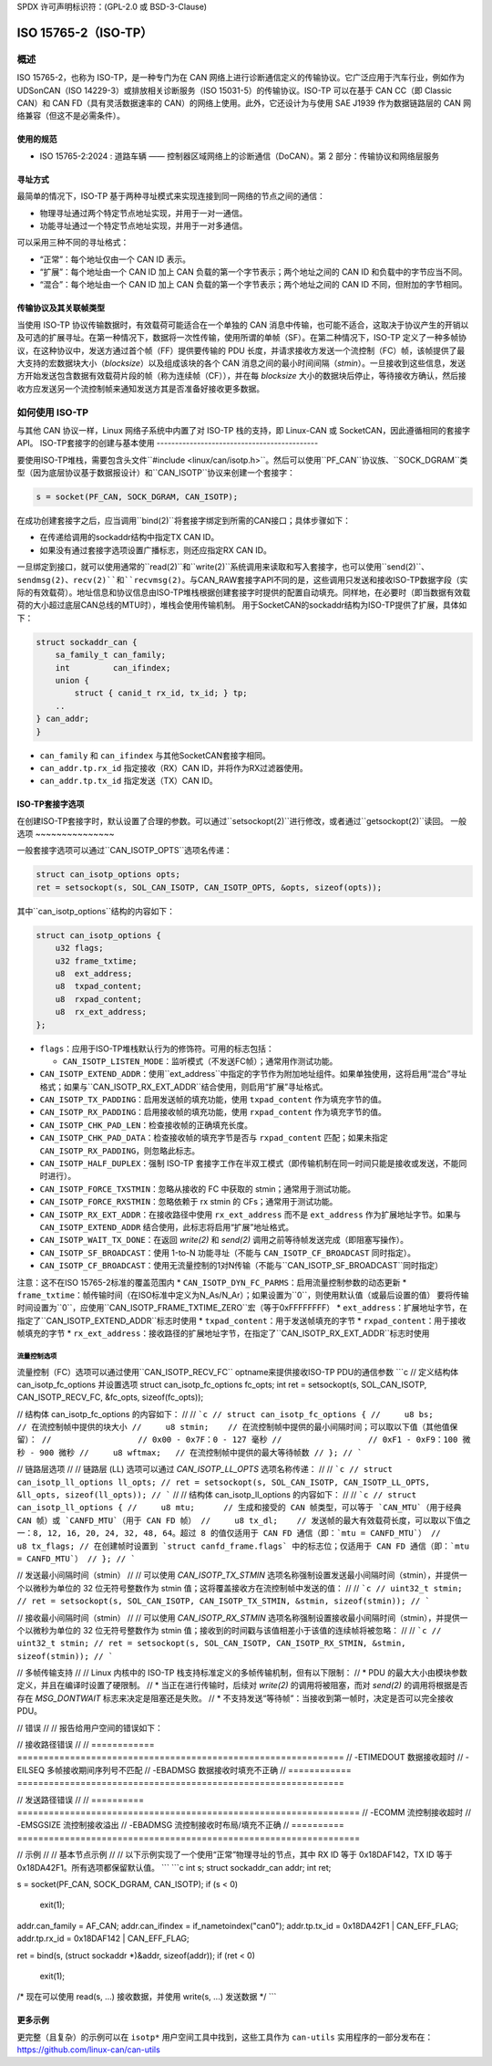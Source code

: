 SPDX 许可声明标识符：(GPL-2.0 或 BSD-3-Clause)

====================
ISO 15765-2（ISO-TP）
====================

概述
========

ISO 15765-2，也称为 ISO-TP，是一种专门为在 CAN 网络上进行诊断通信定义的传输协议。它广泛应用于汽车行业，例如作为 UDSonCAN（ISO 14229-3）或排放相关诊断服务（ISO 15031-5）的传输协议。ISO-TP 可以在基于 CAN CC（即 Classic CAN）和 CAN FD（具有灵活数据速率的 CAN）的网络上使用。此外，它还设计为与使用 SAE J1939 作为数据链路层的 CAN 网络兼容（但这不是必需条件）。

使用的规范
-------------------

* ISO 15765-2:2024 : 道路车辆 —— 控制器区域网络上的诊断通信（DoCAN）。第 2 部分：传输协议和网络层服务

寻址方式
----------

最简单的情况下，ISO-TP 基于两种寻址模式来实现连接到同一网络的节点之间的通信：

* 物理寻址通过两个特定节点地址实现，并用于一对一通信。
* 功能寻址通过一个特定节点地址实现，并用于一对多通信。

可以采用三种不同的寻址格式：

* “正常”：每个地址仅由一个 CAN ID 表示。
* “扩展”：每个地址由一个 CAN ID 加上 CAN 负载的第一个字节表示；两个地址之间的 CAN ID 和负载中的字节应当不同。
* “混合”：每个地址由一个 CAN ID 加上 CAN 负载的第一个字节表示；两个地址之间的 CAN ID 不同，但附加的字节相同。

传输协议及其关联帧类型
---------------------------------------------

当使用 ISO-TP 协议传输数据时，有效载荷可能适合在一个单独的 CAN 消息中传输，也可能不适合，这取决于协议产生的开销以及可选的扩展寻址。在第一种情况下，数据将一次性传输，使用所谓的单帧（SF）。在第二种情况下，ISO-TP 定义了一种多帧协议，在这种协议中，发送方通过首个帧（FF）提供要传输的 PDU 长度，并请求接收方发送一个流控制（FC）帧，该帧提供了最大支持的宏数据块大小（`blocksize`）以及组成该块的各个 CAN 消息之间的最小时间间隔（`stmin`）。一旦接收到这些信息，发送方开始发送包含数据有效载荷片段的帧（称为连续帧（CF）），并在每 `blocksize` 大小的数据块后停止，等待接收方确认，然后接收方应发送另一个流控制帧来通知发送方其是否准备好接收更多数据。

如何使用 ISO-TP
=================

与其他 CAN 协议一样，Linux 网络子系统中内置了对 ISO-TP 栈的支持，即 Linux-CAN 或 SocketCAN，因此遵循相同的套接字 API。
ISO-TP套接字的创建与基本使用
--------------------------------------------

要使用ISO-TP堆栈，需要包含头文件``#include <linux/can/isotp.h>``。然后可以使用``PF_CAN``协议族、``SOCK_DGRAM``类型（因为底层协议基于数据报设计）和``CAN_ISOTP``协议来创建一个套接字：

.. code-block:: C

    s = socket(PF_CAN, SOCK_DGRAM, CAN_ISOTP);

在成功创建套接字之后，应当调用``bind(2)``将套接字绑定到所需的CAN接口；具体步骤如下：

* 在传递给调用的sockaddr结构中指定TX CAN ID。
* 如果没有通过套接字选项设置广播标志，则还应指定RX CAN ID。

一旦绑定到接口，就可以使用通常的``read(2)``和``write(2)``系统调用来读取和写入套接字，也可以使用``send(2)``、``sendmsg(2)``、``recv(2)``和``recvmsg(2)``。与CAN_RAW套接字API不同的是，这些调用只发送和接收ISO-TP数据字段（实际的有效载荷）。地址信息和协议信息由ISO-TP堆栈根据创建套接字时提供的配置自动填充。同样地，在必要时（即当数据有效载荷的大小超过底层CAN总线的MTU时），堆栈会使用传输机制。
用于SocketCAN的sockaddr结构为ISO-TP提供了扩展，具体如下：

.. code-block:: C

    struct sockaddr_can {
        sa_family_t can_family;
        int         can_ifindex;
        union {
            struct { canid_t rx_id, tx_id; } tp;
        ..
    } can_addr;
    }

* ``can_family`` 和 ``can_ifindex`` 与其他SocketCAN套接字相同。
* ``can_addr.tp.rx_id`` 指定接收（RX）CAN ID，并将作为RX过滤器使用。
* ``can_addr.tp.tx_id`` 指定发送（TX）CAN ID。

ISO-TP套接字选项
---------------------

在创建ISO-TP套接字时，默认设置了合理的参数。可以通过``setsockopt(2)``进行修改，或者通过``getsockopt(2)``读回。
一般选项
~~~~~~~~~~~~~~~

一般套接字选项可以通过``CAN_ISOTP_OPTS``选项名传递：

.. code-block:: C

    struct can_isotp_options opts;
    ret = setsockopt(s, SOL_CAN_ISOTP, CAN_ISOTP_OPTS, &opts, sizeof(opts));

其中``can_isotp_options``结构的内容如下：

.. code-block:: C

    struct can_isotp_options {
        u32 flags;
        u32 frame_txtime;
        u8  ext_address;
        u8  txpad_content;
        u8  rxpad_content;
        u8  rx_ext_address;
    };

* ``flags``：应用于ISO-TP堆栈默认行为的修饰符。可用的标志包括：

  * ``CAN_ISOTP_LISTEN_MODE``：监听模式（不发送FC帧）；通常用作测试功能。
* ``CAN_ISOTP_EXTEND_ADDR``：使用``ext_address``中指定的字节作为附加地址组件。如果单独使用，这将启用“混合”寻址格式；如果与``CAN_ISOTP_RX_EXT_ADDR``结合使用，则启用“扩展”寻址格式。
* ``CAN_ISOTP_TX_PADDING``：启用发送帧的填充功能，使用 ``txpad_content`` 作为填充字节的值。
* ``CAN_ISOTP_RX_PADDING``：启用接收帧的填充功能，使用 ``rxpad_content`` 作为填充字节的值。
* ``CAN_ISOTP_CHK_PAD_LEN``：检查接收帧的正确填充长度。
* ``CAN_ISOTP_CHK_PAD_DATA``：检查接收帧的填充字节是否与 ``rxpad_content`` 匹配；如果未指定 ``CAN_ISOTP_RX_PADDING``，则忽略此标志。
* ``CAN_ISOTP_HALF_DUPLEX``：强制 ISO-TP 套接字工作在半双工模式（即传输机制在同一时间只能是接收或发送，不能同时进行）。
* ``CAN_ISOTP_FORCE_TXSTMIN``：忽略从接收的 FC 中获取的 stmin；通常用于测试功能。
* ``CAN_ISOTP_FORCE_RXSTMIN``：忽略依赖于 rx stmin 的 CFs；通常用于测试功能。
* ``CAN_ISOTP_RX_EXT_ADDR``：在接收路径中使用 ``rx_ext_address`` 而不是 ``ext_address`` 作为扩展地址字节。如果与 ``CAN_ISOTP_EXTEND_ADDR`` 结合使用，此标志将启用“扩展”地址格式。
* ``CAN_ISOTP_WAIT_TX_DONE``：在返回 `write(2)` 和 `send(2)` 调用之前等待帧发送完成（即阻塞写操作）。
* ``CAN_ISOTP_SF_BROADCAST``：使用 1-to-N 功能寻址（不能与 ``CAN_ISOTP_CF_BROADCAST`` 同时指定）。
* ``CAN_ISOTP_CF_BROADCAST``：使用无流量控制的1对N传输（不能与``CAN_ISOTP_SF_BROADCAST``同时指定）
注意：这不在ISO 15765-2标准的覆盖范围内
* ``CAN_ISOTP_DYN_FC_PARMS``：启用流量控制参数的动态更新
* ``frame_txtime``：帧传输时间（在ISO标准中定义为N_As/N_Ar）；如果设置为``0``，则使用默认值（或最后设置的值）
要将传输时间设置为``0``，应使用``CAN_ISOTP_FRAME_TXTIME_ZERO``宏（等于0xFFFFFFFF）
* ``ext_address``：扩展地址字节，在指定了``CAN_ISOTP_EXTEND_ADDR``标志时使用
* ``txpad_content``：用于发送帧填充的字节
* ``rxpad_content``：用于接收帧填充的字节
* ``rx_ext_address``：接收路径的扩展地址字节，在指定了``CAN_ISOTP_RX_EXT_ADDR``标志时使用

流量控制选项
~~~~~~~~~~~~~~

流量控制（FC）选项可以通过使用``CAN_ISOTP_RECV_FC`` optname来提供接收ISO-TP PDU的通信参数
```c
// 定义结构体 can_isotp_fc_options 并设置选项
struct can_isotp_fc_options fc_opts;
int ret = setsockopt(s, SOL_CAN_ISOTP, CAN_ISOTP_RECV_FC, &fc_opts, sizeof(fc_opts));

// 结构体 can_isotp_fc_options 的内容如下：
//
// ```c
// struct can_isotp_fc_options {
//     u8 bs;       // 在流控制帧中提供的块大小
//     u8 stmin;    // 在流控制帧中提供的最小间隔时间；可以取以下值（其他值保留）：
//                  // 0x00 - 0x7F：0 - 127 毫秒
//                  // 0xF1 - 0xF9：100 微秒 - 900 微秒
//     u8 wftmax;   // 在流控制帧中提供的最大等待帧数
// };
// ```

// 链路层选项
//
// 链路层 (LL) 选项可以通过 `CAN_ISOTP_LL_OPTS` 选项名称传递：
//
// ```c
// struct can_isotp_ll_options ll_opts;
// ret = setsockopt(s, SOL_CAN_ISOTP, CAN_ISOTP_LL_OPTS, &ll_opts, sizeof(ll_opts));
// ```
//
// 结构体 can_isotp_ll_options 的内容如下：
//
// ```c
// struct can_isotp_ll_options {
//     u8 mtu;      // 生成和接受的 CAN 帧类型，可以等于 `CAN_MTU`（用于经典 CAN 帧）或 `CANFD_MTU`（用于 CAN FD 帧）
//     u8 tx_dl;    // 发送帧的最大有效载荷长度，可以取以下值之一：8, 12, 16, 20, 24, 32, 48, 64。超过 8 的值仅适用于 CAN FD 通信（即：`mtu = CANFD_MTU`）
//     u8 tx_flags; // 在创建帧时设置到 `struct canfd_frame.flags` 中的标志位；仅适用于 CAN FD 通信（即：`mtu = CANFD_MTU`）
// };
// ```

// 发送最小间隔时间（stmin）
//
// 可以使用 `CAN_ISOTP_TX_STMIN` 选项名称强制设置发送最小间隔时间（stmin），并提供一个以微秒为单位的 32 位无符号整数作为 stmin 值；这将覆盖接收方在流控制帧中发送的值：
//
// ```c
// uint32_t stmin;
// ret = setsockopt(s, SOL_CAN_ISOTP, CAN_ISOTP_TX_STMIN, &stmin, sizeof(stmin));
// ```

// 接收最小间隔时间（stmin）
//
// 可以使用 `CAN_ISOTP_RX_STMIN` 选项名称强制设置接收最小间隔时间（stmin），并提供一个以微秒为单位的 32 位无符号整数作为 stmin 值；接收到的时间戳与该值相差小于该值的连续帧将被忽略：
//
// ```c
// uint32_t stmin;
// ret = setsockopt(s, SOL_CAN_ISOTP, CAN_ISOTP_RX_STMIN, &stmin, sizeof(stmin));
// ```

// 多帧传输支持
//
// Linux 内核中的 ISO-TP 栈支持标准定义的多帧传输机制，但有以下限制：
// * PDU 的最大大小由模块参数定义，并且在编译时设置了硬限制。
// * 当正在进行传输时，后续对 `write(2)` 的调用将被阻塞，而对 `send(2)` 的调用将根据是否存在 `MSG_DONTWAIT` 标志来决定是阻塞还是失败。
// * 不支持发送“等待帧”：当接收到第一帧时，决定是否可以完全接收 PDU。

// 错误
//
// 报告给用户空间的错误如下：

// 接收路径错误
//
// ============ ==============================================================
// -ETIMEDOUT   数据接收超时
// -EILSEQ      多帧接收期间序列号不匹配
// -EBADMSG     数据接收时填充不正确
// ============ ==============================================================

// 发送路径错误
//
// ========== =================================================================
// -ECOMM     流控制接收超时
// -EMSGSIZE  流控制接收溢出
// -EBADMSG   流控制接收时布局/填充不正确
// ========== =================================================================

// 示例
//
// 基本节点示例
//
// 以下示例实现了一个使用“正常”物理寻址的节点，其中 RX ID 等于 0x18DAF142，TX ID 等于 0x18DA42F1。所有选项都保留默认值。
```
```c
int s;
struct sockaddr_can addr;
int ret;

s = socket(PF_CAN, SOCK_DGRAM, CAN_ISOTP);
if (s < 0)
    exit(1);

addr.can_family = AF_CAN;
addr.can_ifindex = if_nametoindex("can0");
addr.tp.tx_id = 0x18DA42F1 | CAN_EFF_FLAG;
addr.tp.rx_id = 0x18DAF142 | CAN_EFF_FLAG;

ret = bind(s, (struct sockaddr *)&addr, sizeof(addr));
if (ret < 0)
    exit(1);

/* 现在可以使用 read(s, ...) 接收数据，并使用 write(s, ...) 发送数据 */
```

更多示例
--------

更完整（且复杂）的示例可以在 ``isotp*`` 用户空间工具中找到，这些工具作为 ``can-utils`` 实用程序的一部分发布在：
https://github.com/linux-can/can-utils
